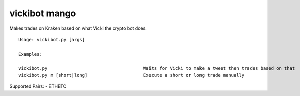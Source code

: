 =============================================
vickibot mango
=============================================

Makes trades on Kraken based on what Vicki the crypto bot does.

::

  Usage: vickibot.py [args]
  
  Examples:
  
  vickibot.py                                    Waits for Vicki to make a tweet then trades based on that
  vickibot.py m [short|long]                     Execute a short or long trade manually


Supported Pairs:
- ETHBTC
